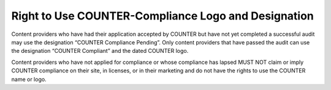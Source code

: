.. The COUNTER Code of Practice Release 5 © 2017-2023 by COUNTER
   is licensed under CC BY-SA 4.0. To view a copy of this license,
   visit https://creativecommons.org/licenses/by-sa/4.0/

Right to Use COUNTER-Compliance Logo and Designation
----------------------------------------------------

Content providers who have had their application accepted by COUNTER but have not yet completed a successful audit may use the designation “COUNTER Compliance Pending”. Only content providers that have passed the audit can use the designation “COUNTER Compliant” and the dated COUNTER logo.

Content providers who have not applied for compliance or whose compliance has lapsed MUST NOT claim or imply COUNTER compliance on their site, in licenses, or in their marketing and do not have the rights to use the COUNTER name or logo.
